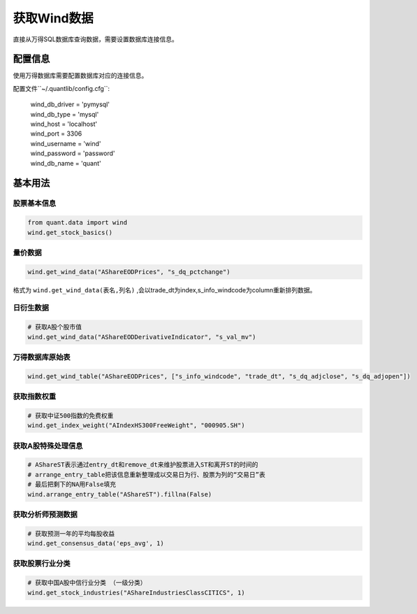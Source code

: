 获取Wind数据
************

直接从万得SQL数据库查询数据，需要设置数据库连接信息。


配置信息
########

使用万得数据库需要配置数据库对应的连接信息。

配置文件``~/.quantlib/config.cfg``:

    | wind_db_driver = 'pymysql'
    | wind_db_type = 'mysql'
    | wind_host = 'localhost'
    | wind_port = 3306
    | wind_username = 'wind'
    | wind_password = 'password'
    | wind_db_name = 'quant'


基本用法
########

股票基本信息
============

..  code-block::
    python

    from quant.data import wind
    wind.get_stock_basics()

量价数据
========

..  code-block::
    python

    wind.get_wind_data("AShareEODPrices", "s_dq_pctchange")


格式为 ``wind.get_wind_data(表名,列名)`` ,会以trade_dt为index,s_info_windcode为column重新排列数据。

日衍生数据
==========

..  code-block::
    python

    # 获取A股个股市值
    wind.get_wind_data("AShareEODDerivativeIndicator", "s_val_mv")

万得数据库原始表
================

..  code-block::
    python

    wind.get_wind_table("AShareEODPrices", ["s_info_windcode", "trade_dt", "s_dq_adjclose", "s_dq_adjopen"])

获取指数权重
============

..  code-block::
    python

    # 获取中证500指数的免费权重
    wind.get_index_weight("AIndexHS300FreeWeight", "000905.SH")

获取A股特殊处理信息
===================

..  code-block::
    python

    # AShareST表示通过entry_dt和remove_dt来维护股票进入ST和离开ST的时间的
    # arrange_entry_table把该信息重新整理成以交易日为行、股票为列的“交易日”表
    # 最后把剩下的NA用False填充
    wind.arrange_entry_table("AShareST").fillna(False)

获取分析师预测数据
==================

..  code-block::
    python

    # 获取预测一年的平均每股收益
    wind.get_consensus_data('eps_avg', 1)

获取股票行业分类
================

..  code-block::
    python

    # 获取中国A股中信行业分类 （一级分类）
    wind.get_stock_industries("AShareIndustriesClassCITICS", 1)

